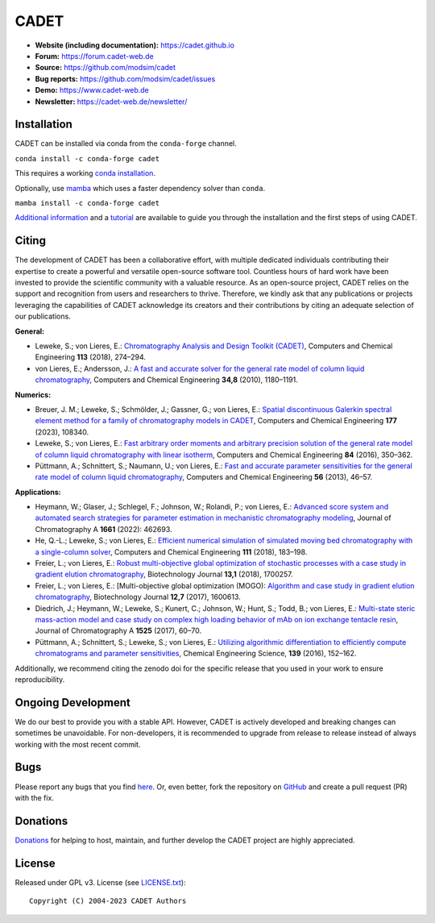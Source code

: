 CADET
======

.. image:: https://img.shields.io/github/release/modsim/cadet.svg
   :target: https://github.com/modsim/CADET/releases

.. image:: https://github.com/modsim/CADET/actions/workflows/ci.yml/badge.svg
   :target: https://github.com/modsim/CADET/actions/workflows/ci.yml

.. image:: https://anaconda.org/conda-forge/cadet/badges/downloads.svg
   :target: https://anaconda.org/conda-forge/cadet

.. image:: https://zenodo.org/badge/DOI/10.5281/zenodo.8179015.svg
   :target: https://doi.org/10.5281/zenodo.8179015

- **Website (including documentation):** https://cadet.github.io
- **Forum:** https://forum.cadet-web.de
- **Source:** https://github.com/modsim/cadet
- **Bug reports:** https://github.com/modsim/cadet/issues
- **Demo:** https://www.cadet-web.de 
- **Newsletter:** https://cadet-web.de/newsletter/

Installation
------------
CADET can be installed via conda from the ``conda-forge`` channel.

``conda install -c conda-forge cadet``

This requires a working `conda installation <https://docs.anaconda.com/anaconda/install/index.html>`_.

Optionally, use `mamba <https://github.com/mamba-org/mamba>`_ which uses a faster dependency solver than ``conda``.

``mamba install -c conda-forge cadet``

`Additional information <https://cadet.github.io/master/getting_started/installation>`_ and a `tutorial <https://cadet.github.io/master/getting_started/tutorials/breakthrough>`_ are available to guide you through the installation and the first steps of using CADET.

Citing
------------
The development of CADET has been a collaborative effort, with multiple dedicated individuals contributing their expertise to create a powerful and versatile open-source software tool. Countless hours of hard work have been invested to provide the scientific community with a valuable resource. As an open-source project, CADET relies on the support and recognition from users and researchers to thrive. Therefore, we kindly ask that any publications or projects leveraging the capabilities of CADET acknowledge its creators and their contributions by citing an adequate selection of our publications.

**General:**

- Leweke, S.; von Lieres, E.: `Chromatography Analysis and Design Toolkit (CADET) <https://doi.org/10.1016/j.compchemeng.2018.02.025>`_, Computers and Chemical Engineering **113** (2018), 274–294.

- von Lieres, E.; Andersson, J.: `A fast and accurate solver for the general rate model of column liquid chromatography <https://doi.org/10.1016/j.compchemeng.2010.03.008>`_, Computers and Chemical Engineering **34,8** (2010), 1180–1191.

**Numerics:**

- Breuer, J. M.; Leweke, S.; Schmölder, J.; Gassner, G.; von Lieres, E.: `Spatial discontinuous Galerkin spectral element method for a family of chromatography models in CADET <https://doi.org/10.1016/j.compchemeng.2023.108340>`_, Computers and Chemical Engineering **177** (2023), 108340.

- Leweke, S.; von Lieres, E.: `Fast arbitrary order moments and arbitrary precision solution of the general rate model of column liquid chromatography with linear isotherm <http://dx.doi.org/10.1016/j.compchemeng.2015.09.009>`_, Computers and Chemical Engineering **84** (2016), 350–362.

- Püttmann, A.; Schnittert, S.; Naumann, U.; von Lieres, E.: `Fast and accurate parameter sensitivities for the general rate model of column liquid chromatography <http://dx.doi.org/10.1016/j.compchemeng.2013.04.021>`_, Computers and Chemical Engineering **56** (2013), 46–57.

**Applications:**

- Heymann, W.; Glaser, J.; Schlegel, F.; Johnson, W.; Rolandi, P.; von Lieres, E.: `Advanced score system and automated search strategies for parameter estimation in mechanistic chromatography modeling <https://doi.org/10.1016/j.chroma.2021.462693>`_, Journal of Chromatography A **1661** (2022): 462693.

- He, Q.-L.; Leweke, S.; von Lieres, E.: `Efficient numerical simulation of simulated moving bed chromatography with a single-column solver <http://doi.org/10.1016/j.compchemeng.2017.12.022>`_, Computers and Chemical Engineering **111** (2018), 183–198.

- Freier, L.; von Lieres, E.: `Robust multi-objective global optimization of stochastic processes with a case study in gradient elution chromatography <http://doi.org/10.1002/biot.201700257>`_, Biotechnology Journal **13,1** (2018), 1700257.

- Freier, L.; von Lieres, E.: [Multi-objective global optimization (MOGO): `Algorithm and case study in gradient elution chromatography <http://dx.doi.org/10.1002/biot.201600613>`_, Biotechnology Journal **12,7** (2017), 1600613.

- Diedrich, J.; Heymann, W.; Leweke, S.; Kunert, C.; Johnson, W.; Hunt, S.; Todd, B.; von Lieres, E.: `Multi-state steric mass-action model and case study on complex high loading behavior of mAb on ion exchange tentacle resin <https://doi.org/10.1016/j.chroma.2017.09.039>`_, Journal of Chromatography A **1525** (2017), 60–70.

- Püttmann, A.; Schnittert, S.; Leweke, S.; von Lieres, E.: `Utilizing algorithmic differentiation to efficiently compute chromatograms and parameter sensitivities <https://doi.org/10.1016/j.ces.2015.08.050>`_, Chemical Engineering Science, **139** (2016), 152–162.

Additionally, we recommend citing the zenodo doi for the specific release that you used in your work to ensure reproducibility.

Ongoing Development
-------------------

We do our best to provide you with a stable API. However, CADET is actively developed and breaking changes can sometimes be unavoidable. For non-developers, it is recommended to upgrade from release to release instead of always working with the most recent commit.

Bugs
----

Please report any bugs that you find `here <https://github.com/modsim/cadet/issues>`_. Or, even better, fork the repository on `GitHub <https://github.com/modsim/cadet>`_ and create a pull request (PR) with the fix. 

Donations
---------

`Donations <https://www.paypal.com/cgi-bin/webscr?cmd=_s-xclick&hosted_button_id=FCQ2M89558ZAG>`_ for helping to host, maintain, and further develop the CADET project are highly appreciated.


License
----------

Released under GPL v3. License (see `LICENSE.txt <https://github.com/modsim/CADET/blob/master/LICENSE.txt>`_)::

   Copyright (C) 2004-2023 CADET Authors 
